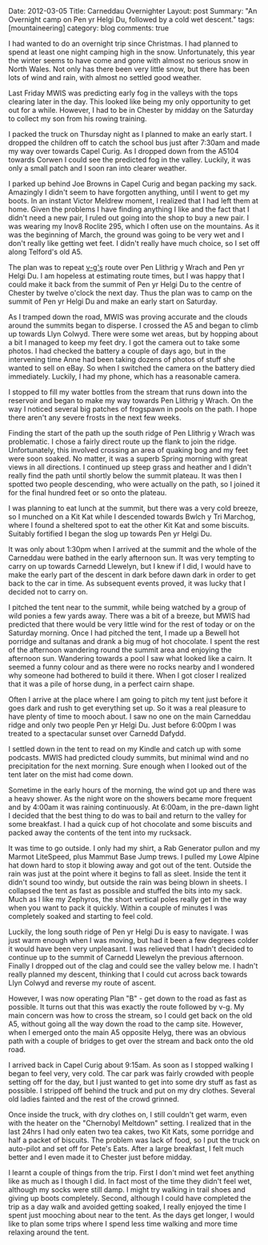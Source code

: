 #+STARTUP: showall indent
#+STARTUP: hidestars
#+OPTIONS: H:3 num:nil tags:nil toc:nil timestamps:nil

#+BEGIN_HTML

Date: 2012-03-05
Title: Carneddau Overnighter
Layout: post
Summary: "An Overnight camp on Pen yr Helgi Du, followed by a cold wet
descent."
tags: [mountaineering]
category: blog
comments: true

#+END_HTML

I had wanted to do an overnight trip since Christmas. I had planned to
spend at least one night camping high in the snow. Unfortunately, this
year the winter seems to have come and gone with almost no serious
snow in North Wales. Not only has there been very little snow, but
there has been lots of wind and rain, with almost no settled good
weather.

Last Friday MWIS was predicting early fog in the valleys with the tops
clearing later in the day. This looked like being my only opportunity
to get out for a while. However, I had to be in Chester by midday on
the Saturday to collect my son from his rowing training.

#+BEGIN_HTML
<div class="photofloatr">
<a class="fancybox-thumb" rel="fancybox-thumb"  title="Gallt yr Ogof." href="/images/2012-03-carned/02032012265.jpg"><img
 width="200" alt="Wild ponies." title="Gallt yr Ogof." src="/images/2012-03-carned/02032012265.jpg" /></a>

</div>
#+END_HTML

I packed the truck on Thursday night as I planned to make an early
start. I dropped the children off to catch the school bus just after
7:30am and made my way over towards Capel Curig. As I dropped down
from the A5104 towards Corwen I could see the predicted fog in the
valley. Luckily, it was only a small patch and I soon ran into clearer
weather.


I parked up behind Joe Browns in Capel Curig and began packing my
sack. Amazingly I didn't seem to have forgotten anything, until I went
to get my boots. In an instant Victor Meldrew moment, I realized that
I had left them at home. Given the problems I have finding anything I
like and the fact that I didn't need a new pair, I ruled out going
into the shop to buy a new pair. I was wearing my Inov8 Roclite 295,
which I often use on the mountains. As it was the beginning of March,
the ground was going to be very wet and I don't really like getting
wet feet. I didn't really have much choice, so I set off along
Telford's old A5.

#+BEGIN_HTML
<div class="photofloatl">
<a class="fancybox-thumb" rel="fancybox-thumb"  title="Cloud Clearing from Pen Llithrig y Wrach and Pen yr Helgi Du." href="/images/2012-03-carned/02032012266.jpg"><img
 width="200" alt="Cloud Clearing from Pen Llithrig y Wrach and Pen yr Helgi Du." title="Cloud Clearing from Pen Llithrig y Wrach and Pen yr Helgi Du." src="/images/2012-03-carned/02032012266.jpg" /></a>

</div>
#+END_HTML


The plan was to repeat [[http://v-g.me.uk/Trips/T0956/T0956.htm][v-g's]] route over Pen Llithrig y Wrach and Pen
yr Helgi Du. I am hopeless at estimating route times, but I was happy
that I could make it back from the summit of Pen yr Helgi Du to the
centre of Chester by twelve o'clock the next day. Thus the plan was to
camp on the summit of Pen yr Helgi Du and make an early start on
Saturday.

#+BEGIN_HTML
<div class="photofloatr">
<a class="fancybox-thumb" rel="fancybox-thumb"  title="Tryfan and the Glyders." href="/images/2012-03-carned/02032012267.jpg"><img
 width="200" alt="Tryfan and the Glyders." title="Gallt yr Ogof." src="/images/2012-03-carned/02032012267.jpg" /></a>

</div>
#+END_HTML


As I tramped down the road, MWIS was proving accurate and the clouds
around the summits began to disperse. I crossed the A5 and began to
climb up towards Llyn Colwyd. There were some wet areas, but by
hopping about a bit I managed to keep my feet dry. I got the camera
out to take some photos. I had checked the battery a couple of days
ago, but in the intervening time Anne had been taking dozens of photos
of stuff she wanted to sell on eBay. So when I switched the camera on
the battery died immediately. Luckily, I had my phone, which has a
reasonable camera.

#+BEGIN_HTML
<div class="photofloatr">
<a class="fancybox-thumb" rel="fancybox-thumb"  title="Llyn Colwyd." href="/images/2012-03-carned/02032012269.jpg"><img
 width="200" alt="Llyn Colwyd." title="Llyn Colwyd." src="/images/2012-03-carned/02032012269.jpg" /></a>

</div>
#+END_HTML


I stopped to fill my water bottles from the stream that runs down into
the reservoir and began to make my way towards Pen Llithrig y
Wrach. On the way I noticed several big patches of frogspawn in pools
on the path. I hope there aren't any severe frosts in the next few
weeks.

Finding the start of the path up the south ridge of Pen Llithrig y
Wrach was problematic. I chose a fairly direct route up the flank to
join the ridge. Unfortunately, this involved crossing an area of
quaking bog and my feet were soon soaked. No matter, it was a superb
Spring morning with great views in all directions.  I continued up
steep grass and heather and I didn't really find the path until
shortly below the summit plateau. It was then I spotted two people
descending, who were actually on the path, so I joined it for the
final hundred feet or so onto the plateau.

#+BEGIN_HTML
<div class="photofloatr">
<a class="fancybox-thumb" rel="fancybox-thumb"  title="Frogspawn." href="/images/2012-03-carned/02032012272.jpg"><img
 width="200" alt="Frogspawn." title="Frogspawn." src="/images/2012-03-carned/02032012272.jpg" /></a>

</div>
#+END_HTML


I was planning to eat lunch at the summit, but there was a very cold
breeze, so I munched on a Kit Kat while I descended towards Bwlch y
Tri Marchog, where I found a sheltered spot to eat the other Kit Kat
and some biscuits. Suitably fortified I began the slog up towards Pen
yr Helgi Du.

It was only about 1:30pm when I arrived at the summit and the whole of
the Carneddau were bathed in the early afternoon sun. It was very
tempting to carry on up towards Carnedd Llewelyn, but I knew if I did,
I would have to make the early part of the descent in dark before dawn
dark in order to get back to the car in time. As subsequent events
proved, it was lucky that I decided not to carry on.

#+BEGIN_HTML
<div class="photofloatr">
<a class="fancybox-thumb" rel="fancybox-thumb"  title="Pen Llithrig y
Wrach." href="/images/2012-03-carned/02032012276.jpg"><img
 width="200" alt="Pen Llithrig y
Wrach." title="Pen Llithrig y
Wrach." src="/images/2012-03-carned/02032012276.jpg" /></a>

</div>
#+END_HTML


I pitched the tent near to the summit, while being watched by a group
of wild ponies a few yards away. There was a bit of a breeze, but MWIS
had predicted that there would be very little wind for the rest of
today or on the Saturday morning. Once I had pitched the tent, I made
up a Bewell hot porridge and sultanas and drank a big mug of hot
chocolate. I spent the rest of the afternoon wandering round the
summit area and enjoying the afternoon sun. Wandering towards a pool I
saw what looked like a cairn. It seemed a funny colour and as there
were no rocks nearby and I wondered why someone had bothered to build
it there. When I got closer I realized that it was a pile of horse
dung, in a perfect cairn shape.

#+BEGIN_HTML
<div class="photofloatr">
<a class="fancybox-thumb" rel="fancybox-thumb"  title="Cwm Eigiau." href="/images/2012-03-carned/02032012281.jpg"><img
 width="200" alt="Cwm Eigiau." title="Cwm Eigiau." src="/images/2012-03-carned/02032012281.jpg" /></a>

</div>
#+END_HTML


Often I arrive at the place where I am going to pitch my tent just
before it goes dark and rush to get everything set up. So it was a
real pleasure to have plenty of time to mooch about. I saw no one on
the main Carneddau ridge and only two people Pen yr Helgi Du. Just
before 6:00pm I was treated to a spectacular sunset over Carnedd Dafydd.

I settled down in the tent to read on my Kindle and catch up with some
podcasts. MWIS had predicted cloudy summits, but minimal wind and no
precipitation for the next morning. Sure enough when I looked out of
the tent later on the mist had come down.

#+BEGIN_HTML
<div class="photofloatr">
<a class="fancybox-thumb" rel="fancybox-thumb"  title="Wild Ponies in the Distance." href="/images/2012-03-carned/02032012286.jpg"><img
 width="200" alt="Wild Ponies in the Distance." title="Wild Ponies in the Distance." src="/images/2012-03-carned/02032012286.jpg" /></a>

</div>
#+END_HTML


Sometime in the early hours of the morning, the wind got up and there
was a heavy shower. As the night wore on the showers became more
frequent and by 4:00am it was raining continuously. At 6:00am, in the
pre-dawn light I decided that the best thing to do was to bail and
return to the valley for some breakfast. I had a quick cup of hot
chocolate and some biscuits and packed away the contents of the tent
into my rucksack.

#+BEGIN_HTML
<div class="photofloatr">
<a class="fancybox-thumb" rel="fancybox-thumb"  title="Zephyros on Pen yr Helgi Du." href="/images/2012-03-carned/02032012288.jpg"><img
 width="200" alt="Zephyros on Pen yr Helgi Du." title="Zephyros on Pen yr Helgi Du." src="/images/2012-03-carned/02032012288.jpg" /></a>

</div>
#+END_HTML


It was time to go outside. I only had my shirt, a Rab Generator pullon
and my Marmot LiteSpeed, plus Mammut Base Jump trews. I pulled my
Lowe Alpine hat down hard to stop it blowing away and got out of the
tent. Outside the rain was just at the point where it begins to fall
as sleet. Inside the tent it didn't sound too windy, but outside the
rain was being blown in sheets. I collapsed the tent as fast as
possible and stuffed the bits into my sack. Much as I like my Zephyros,
the short vertical poles really get in the way when you want to
pack it quickly. Within a couple of minutes I was completely soaked
and starting to feel cold.

Luckily, the long south ridge of Pen yr Helgi Du is easy to
navigate. I was just warm enough when I was moving, but had it been a
few degrees colder it would have been very unpleasant. I was relieved
that I hadn't decided to continue up to the summit of Carnedd Llewelyn
the previous afternoon. Finally I dropped out of the clag and could
see the valley below me. I hadn't really planned my descent, thinking
that I could cut across back towards Llyn Colwyd and reverse my route
of ascent.

#+BEGIN_HTML
<div class="photofloatr">
<a class="fancybox-thumb" rel="fancybox-thumb"  title="Craig yr Ysfa and Carnedd Llewelyn." href="/images/2012-03-carned/02032012293.jpg"><img
 width="200" alt="Craig yr Ysfa and Carnedd Llewelyn." title="Craig yr Ysfa and Carnedd Llewelyn." src="/images/2012-03-carned/02032012293.jpg" /></a>

</div>
#+END_HTML


However, I was now operating Plan "B" - get down to the road as fast
as possible. It turns out that this was exactly the route followed by
v-g. My main concern was how to cross the stream, so I could get back
on the old A5, without going all the way down the road to the camp
site. However, when I emerged onto the main A5 opposite Helyg, there
was an obvious path with a couple of bridges to get over the stream
and back onto the old road.

I arrived back in Capel Curig about 9:15am. As soon as I stopped
walking I began to feel very, very cold. The car park was fairly
crowded with people setting off for the day, but I just wanted to get
into some dry stuff as fast as possible. I stripped off behind the
truck and put on my dry clothes. Several old ladies fainted and the
rest of the crowd grinned.

#+BEGIN_HTML
<div class="photofloatr">
<a class="fancybox-thumb" rel="fancybox-thumb"  title="Sunset over Carnedd Dafydd." href="/images/2012-03-carned/02032012295.jpg"><img
 width="200" alt="Sunset over Carnedd Dafydd." title="Sunset over Carnedd Dafydd." src="/images/2012-03-carned/02032012295.jpg" /></a>

</div>
#+END_HTML


Once inside the truck, with dry clothes on, I still couldn't get
warm, even with the heater on the "Chernobyl Meltdown" setting. I
realized that in the last 24hrs I had only eaten two tea cakes, two
Kit Kats, some porridge and half a packet of biscuits. The problem was
lack of food, so I put the truck on auto-pilot and set off for Pete's
Eats. After a large breakfast, I felt much better and I even made it
to Chester just before midday.

I learnt a couple of things from the trip. First I don't mind wet feet
anything like as much as I though I did. In fact most of the time they
didn't feel wet, although my socks were still damp. I might try
walking in trail shoes and giving up boots completely. Second,
although I could have completed the trip as a day walk and avoided
getting soaked, I really enjoyed the time I spent just mooching about
near to the tent. As the days get longer, I would like to plan some
trips where I spend less time walking and more time relaxing around
the tent.
